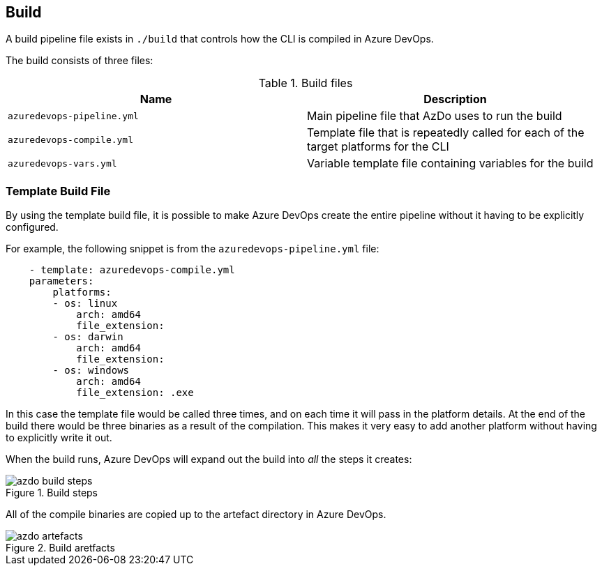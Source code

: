== Build

A build pipeline file exists in `./build` that controls how the CLI is compiled in Azure DevOps.

The build consists of three files:

.Build files
|===
| Name | Description

| `azuredevops-pipeline.yml` | Main pipeline file that AzDo uses to run the build
| `azuredevops-compile.yml` | Template file that is repeatedly called for each of the target platforms for the CLI
| `azuredevops-vars.yml` | Variable template file containing variables for the build
|===

=== Template Build File

By using the template build file, it is possible to make Azure DevOps create the entire pipeline without it having to be explicitly configured.

For example, the following snippet is from the `azuredevops-pipeline.yml` file:

[source,yaml]
    - template: azuredevops-compile.yml
    parameters:
        platforms: 
        - os: linux
            arch: amd64
            file_extension:
        - os: darwin
            arch: amd64
            file_extension:     
        - os: windows
            arch: amd64
            file_extension: .exe

In this case the template file would be called three times, and on each time it will pass in the platform details. At the end of the build there would be three binaries as a result of the compilation. This makes it very easy to add another platform without having to explicitly write it out.

When the build runs, Azure DevOps will expand out the build into _all_ the steps it creates:

.Build steps
image::images/azdo_build_steps.png[]

All of the compile binaries are copied up to the artefact directory in Azure DevOps.

.Build aretfacts
image::images/azdo_artefacts.png[]